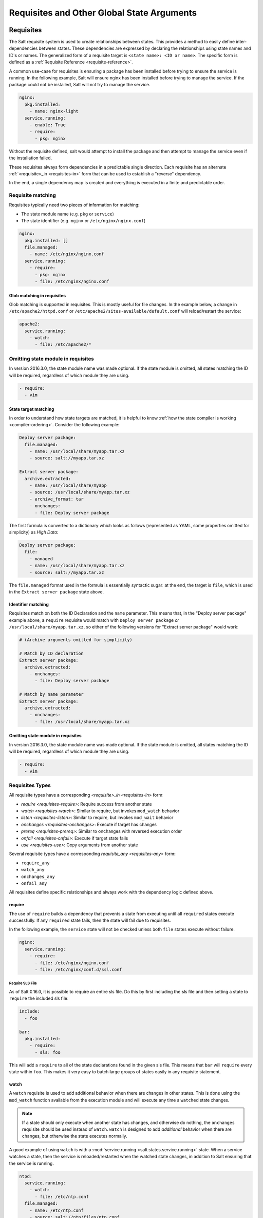 .. _requisites:

===========================================
Requisites and Other Global State Arguments
===========================================

Requisites
==========

The Salt requisite system is used to create relationships between states. This
provides a method to easily define inter-dependencies between states. These
dependencies are expressed by declaring the relationships using state names
and ID's or names. The generalized form of a requisite target is ``<state name>:
<ID or name>``. The specific form is defined as a :ref:`Requisite Reference
<requisite-reference>`.

A common use-case for requisites is ensuring a package has been installed before
trying to ensure the service is running. In the following example, Salt will
ensure nginx has been installed before trying to manage the service. If the
package could not be installed, Salt will not try to manage the service.

.. code-block:: yaml

    nginx:
      pkg.installed:
        - name: nginx-light
      service.running:
        - enable: True
        - require:
          - pkg: nginx

Without the requisite defined, salt would attempt to install the package and
then attempt to manage the service even if the installation failed.

These requisites always form dependencies in a predictable single direction.
Each requisite has an alternate :ref:`<requisite>_in <requisites-in>` form that
can be used to establish a "reverse" dependency.

In the end, a single dependency map is created and everything is executed in a
finite and predictable order.

Requisite matching
------------------

Requisites typically need two pieces of information for matching:

* The state module name (e.g. ``pkg`` or ``service``)
* The state identifier (e.g. ``nginx`` or ``/etc/nginx/nginx.conf``)

.. code-block:: yaml

    nginx:
      pkg.installed: []
      file.managed:
        - name: /etc/nginx/nginx.conf
      service.running:
        - require:
          - pkg: nginx
          - file: /etc/nginx/nginx.conf

Glob matching in requisites
~~~~~~~~~~~~~~~~~~~~~~~~~~~

.. versionadded:: 0.9.8

Glob matching is supported in requisites. This is mostly useful for file
changes. In the example below, a change in ``/etc/apache2/httpd.conf`` or
``/etc/apache2/sites-available/default.conf`` will reload/restart the service:

.. code-block:: yaml

    apache2:
      service.running:
        - watch:
          - file: /etc/apache2/*

Omitting state module in requisites
-----------------------------------

.. versionadded:: 2016.3.0

In version 2016.3.0, the state module name was made optional. If the state module
is omitted, all states matching the ID will be required, regardless of which
module they are using.

.. code-block:: yaml

    - require:
      - vim

State target matching
~~~~~~~~~~~~~~~~~~~~~

In order to understand how state targets are matched, it is helpful to know
:ref:`how the state compiler is working <compiler-ordering>`. Consider the following
example:

.. code-block:: yaml

    Deploy server package:
      file.managed:
        - name: /usr/local/share/myapp.tar.xz
        - source: salt://myapp.tar.xz

    Extract server package:
      archive.extracted:
        - name: /usr/local/share/myapp
        - source: /usr/local/share/myapp.tar.xz
        - archive_format: tar
        - onchanges:
          - file: Deploy server package

The first formula is converted to a dictionary which looks as follows (represented
as YAML, some properties omitted for simplicity) as `High Data`:

.. code-block:: yaml

    Deploy server package:
      file:
        - managed
        - name: /usr/local/share/myapp.tar.xz
        - source: salt://myapp.tar.xz

The ``file.managed`` format used in the formula is essentially syntactic sugar:
at the end, the target is ``file``, which is used in the ``Extract server package``
state above.

Identifier matching
~~~~~~~~~~~~~~~~~~~

Requisites match on both the ID Declaration and the ``name`` parameter.
This means that, in the "Deploy server package" example above, a ``require``
requisite would match with ``Deploy server package`` *or* ``/usr/local/share/myapp.tar.xz``,
so either of the following versions for "Extract server package" would work:

.. code-block:: yaml

    # (Archive arguments omitted for simplicity)

    # Match by ID declaration
    Extract server package:
      archive.extracted:
        - onchanges:
          - file: Deploy server package

    # Match by name parameter
    Extract server package:
      archive.extracted:
        - onchanges:
          - file: /usr/local/share/myapp.tar.xz

Omitting state module in requisites
~~~~~~~~~~~~~~~~~~~~~~~~~~~~~~~~~~~

.. versionadded:: 2016.3.0

In version 2016.3.0, the state module name was made optional. If the state module
is omitted, all states matching the ID will be required, regardless of which
module they are using.

.. code-block:: yaml

    - require:
      - vim

Requisites Types
----------------

All requisite types have a corresponding `<requisite>_in <requisites-in>` form:

* `require <requisites-require>`: Require success from another state
* `watch <requisites-watch>`: Similar to require, but invokes ``mod_watch`` behavior
* `listen <requisites-listen>`: Similar to require, but invokes ``mod_wait`` behavior
* `onchanges <requisites-onchanges>`: Execute if target has changes
* `prereq <requisites-prereq>`: Similar to onchanges with reversed execution order
* `onfail <requisites-onfail>`: Execute if target state fails
* `use <requisites-use>`: Copy arguments from another state

Several requisite types have a corresponding `requisite_any <requisites-any>` form:

* ``require_any``
* ``watch_any``
* ``onchanges_any``
* ``onfail_any``

All requisites define specific relationships and always work with the dependency
logic defined above.

.. _requisites-require:

require
~~~~~~~

The use of ``require`` builds a dependency that prevents a state from executing
until all ``require``\d states execute successfully. If any ``require``\d state
fails, then the state will fail due to requisites.

In the following example, the ``service`` state will not be checked unless both
``file`` states execute without failure.

.. code-block:: yaml

    nginx:
      service.running:
        - require:
          - file: /etc/nginx/nginx.conf
          - file: /etc/nginx/conf.d/ssl.conf

Require SLS File
++++++++++++++++

As of Salt 0.16.0, it is possible to require an entire sls file. Do this by first
including the sls file and then setting a state to ``require`` the included sls
file:

.. code-block:: yaml

    include:
      - foo

    bar:
      pkg.installed:
        - require:
          - sls: foo

This will add a ``require`` to all of the state declarations found in the given
sls file. This means that ``bar`` will ``require`` every state within ``foo``.
This makes it very easy to batch large groups of states easily in any requisite
statement.

.. _requisites-watch:

watch
~~~~~

A ``watch`` requisite is used to add additional behavior when there are changes
in other states. This is done using the ``mod_watch`` function available from
the execution module and will execute any time a ``watch``\ed state changes.

.. note::

    If a state should only execute when another state has changes, and
    otherwise do nothing, the ``onchanges`` requisite should be used instead
    of ``watch``. ``watch`` is designed to add *additional* behavior when
    there are changes, but otherwise the state executes normally.

A good example of using ``watch`` is with a :mod:`service.running
<salt.states.service.running>` state. When a service watches a state, then
the service is reloaded/restarted when the watched state changes, in addition
to Salt ensuring that the service is running.

.. code-block:: yaml

    ntpd:
      service.running:
        - watch:
          - file: /etc/ntp.conf
      file.managed:
        - name: /etc/ntp.conf
        - source: salt://ntp/files/ntp.conf

Another useful example of ``watch`` is using salt to ensure a configuration file
is present and in a correct state, ensure the service is running, and trigger
``service nginx reload`` instead of ``service nginx restart`` in order to avoid
dropping any connections.

.. code-block:: yaml

    nginx:
      service.running:
        - reload: True
        - watch:
          - file: nginx
      file.managed:
        - name: /etc/nginx/conf.d/tls-settings.conf
        - source: salt://nginx/files/tls-settings.conf

.. note::

    Not all state modules contain ``mod_watch``. If ``mod_watch`` is absent
    from the watching state module, the ``watch`` requisite behaves exactly
    like a ``require`` requisite.

The state containing the ``watch`` requisite is defined as the watching
state. The state specified in the ``watch`` statement is defined as the watched
state. When the watched state executes, it will return a dictionary containing
a key named "changes". Here are two examples of state return dictionaries,
shown in json for clarity:

.. code-block:: json

    {
        "local": {
            "file_|-/tmp/foo_|-/tmp/foo_|-directory": {
                "comment": "Directory /tmp/foo updated",
                "__run_num__": 0,
                "changes": {
                    "user": "bar"
                },
                "name": "/tmp/foo",
                "result": true
            }
        }
    }

    {
        "local": {
            "pkgrepo_|-salt-minion_|-salt-minion_|-managed": {
                "comment": "Package repo 'salt-minion' already configured",
                "__run_num__": 0,
                "changes": {},
                "name": "salt-minion",
                "result": true
            }
        }
    }

If the "result" of the watched state is ``True``, the watching state *will
execute normally*, and if it is ``False``, the watching state will never run.
This part of ``watch`` mirrors the functionality of the ``require`` requisite.

If the "result" of the watched state is ``True`` *and* the "changes"
key contains a populated dictionary (changes occurred in the watched state),
then the ``watch`` requisite can add additional behavior. This additional
behavior is defined by the ``mod_watch`` function within the watching state
module. If the ``mod_watch`` function exists in the watching state module, it
will be called *in addition to* the normal watching state. The return data
from the ``mod_watch`` function is what will be returned to the master in this
case; the return data from the main watching function is discarded.

If the "changes" key contains an empty dictionary, the ``watch`` requisite acts
exactly like the ``require`` requisite (the watching state will execute if
"result" is ``True``, and fail if "result" is ``False`` in the watched state).

.. _requisites-listen:

listen
~~~~~~

.. versionadded:: 2014.7.0

A ``listen`` requisite is used to trigger the ``mod_wait`` function of an
execution module. Rather than modifying execution order, the ``mod_wait`` state
created my ``listen`` will execute at the end of the state run.

.. code-block:: yaml

 restart-apache2:
   service.running:
     - name: apache2
     - listen:
       - file: /etc/apache2/apache2.conf

 configure-apache2:
   file.managed:
     - name: /etc/apache2/apache2.conf
     - source: salt://apache2/apache2.conf

This example will cause apache2 to restart when the apache2.conf file is
changed, but the apache2 restart will happen at the end of the state run.

.. code-block:: yaml

 restart-apache2:
   service.running:
     - name: apache2

 configure-apache2:
   file.managed:
     - name: /etc/apache2/apache2.conf
     - source: salt://apache2/apache2.conf
     - listen_in:
       - service: apache2

This example does the same as the above example, but puts the state argument
on the file resource, rather than the service resource.

.. _requisites-prereq:

prereq
~~~~~~

.. versionadded:: 0.16.0

The ``prereq`` requisite works similar to ``onchanges`` except that it uses the
result from ``test=True`` on the observed state to determine if it should run
prior to the observed state being run.

The best way to define how ``prereq`` operates is displayed in the following
practical example: When a service should be shut down because underlying code
is going to change, the service should be off-line while the update occurs. In
this example, ``graceful-down`` is the pre-requiring state and ``site-code``
is the pre-required state.

.. code-block:: yaml

    graceful-down:
      cmd.run:
        - name: service apache graceful
        - prereq:
          - file: site-code

    site-code:
      file.recurse:
        - name: /opt/site_code
        - source: salt://site/code

In this case, the apache server will only be shut down if the site-code state
expects to deploy fresh code via the file.recurse call. The site-code deployment
will only be executed if the graceful-down run completes successfully.

When a ``prereq`` requisite is evaluated, the pre-required state reports if it
expects to have any changes. It does this by running the pre-required single
state as a test-run by enabling ``test=True``. This test-run will return a
dictionary containing a key named "changes". (See the ``watch`` section above
for examples of "changes" dictionaries.)

If the "changes" key contains a populated dictionary, it means that the
pre-required state expects changes to occur when the state is actually
executed, as opposed to the test-run. The pre-requiring state will now
run. If the pre-requiring state executes successfully, the pre-required
state will then execute. If the pre-requiring state fails, the pre-required
state will not execute.

If the "changes" key contains an empty dictionary, this means that changes are
not expected by the pre-required state. Neither the pre-required state nor the
pre-requiring state will run.

.. _requisites-onfail:

onfail
~~~~~~

.. versionadded:: 2014.7.0

The ``onfail`` requisite allows for reactions to happen strictly as a response
to the failure of another state. This can be used in a number of ways, such as
sending a notification or attempting an alternate task or thread of tasks when
an important state fails.

The ``onfail`` requisite is applied in the same way as ``require`` as ``watch``:

.. code-block:: yaml

    primary_mount:
      mount.mounted:
        - name: /mnt/share
        - device: 10.0.0.45:/share
        - fstype: nfs

    backup_mount:
      mount.mounted:
        - name: /mnt/share
        - device: 192.168.40.34:/share
        - fstype: nfs
        - onfail:
          - mount: primary_mount

.. code-block:: yaml

    build_site:
      cmd.run:
        - name: /srv/web/app/build_site

    notify-build_failure:
      hipchat.send_message:
        - room_id: 123456
        - message: "Building website fail on {{ salt.grains.get('id') }}"

.. note::

    Setting failhard (:ref:`globally <global-failhard>` or in
    :ref:`the failing state <state-level-failhard>`) to ``True`` will cause
    ``onfail``, ``onfail_in`` and ``onfail_any`` requisites to be ignored.
    If you want to combine a global failhard set to True with ``onfail``,
    ``onfail_in`` or ``onfail_any``, you will have to explicitly set failhard
    to ``False`` (overriding the global setting) in the state that could fail.

.. note::

    Beginning in the ``2016.11.0`` release of Salt, ``onfail`` uses OR logic for
    multiple listed ``onfail`` requisites. Prior to the ``2016.11.0`` release,
    ``onfail`` used AND logic. See `Issue #22370`_ for more information.

.. _Issue #22370: https://github.com/saltstack/salt/issues/22370

onchanges
~~~~~~~~~

.. versionadded:: 2014.7.0

The ``onchanges`` requisite makes a state only apply if the required states
generate changes, and if the watched state's "result" is ``True`` (does not fail).
This can be a useful way to execute a post hook after changing aspects of a system.

If a state has multiple ``onchanges`` requisites then the state will trigger
if any of the watched states changes.

.. code-block:: yaml

    myservice:
      file.managed:
        - name: /etc/myservice/myservice.conf
        - source: salt://myservice/files/myservice.conf
      cmd.run:
        - name: /usr/local/sbin/run-build
        - onchanges:
          - file: /etc/myservice/myservice.conf

In the example above, ``cmd.run`` will run only if there are changes in the
``file.managed`` state.

An easy mistake to make is using ``onchanges_in`` when ``onchanges`` is the
correct choice, as seen in this next example.

.. code-block:: yaml

    myservice:
      file.managed:
        - name: /etc/myservice/myservice.conf
        - source: salt://myservice/files/myservice.conf
      cmd.run:
        - name: /usr/local/sbin/run-build
        - onchanges_in:  # <-- broken logic
          - file: /etc/myservice/myservice.conf


This will set up a requisite relationship in which the ``cmd.run`` state
always executes, and the ``file.managed`` state only executes if the
``cmd.run`` state has changes (which it always will, since the ``cmd.run``
state includes the command results as changes).

It may semantically seem like the ``cmd.run`` state should only run
when there are changes in the file state, but remember that requisite
relationships involve one state watching another state, and a
:ref:`requisite_in <requisites-onchanges-in>` does the opposite: it forces
the specified state to watch the state with the ``requisite_in``.

.. _requisites-use:

use
~~~

The ``use`` requisite is used to inherit the arguments passed in another
id declaration. This is useful when many files need to have the same defaults.

.. code-block:: yaml

    /etc/foo.conf:
      file.managed:
        - source: salt://foo.conf
        - template: jinja
        - mkdirs: True
        - user: apache
        - group: apache
        - mode: 755

    /etc/bar.conf:
      file.managed:
        - source: salt://bar.conf
        - use:
          - file: /etc/foo.conf

The ``use`` statement was developed primarily for the networking states but
can be used on any states in Salt. This makes sense for the networking state
because it can define a long list of options that need to be applied to
multiple network interfaces.

The ``use`` statement does not inherit the requisites arguments of the
targeted state. This means also a chain of ``use`` requisites would not
inherit inherited options.

.. _requisites-in:
.. _requisites-require-in:
.. _requisites-watch-in:
.. _requisites-onchanges-in:

The _in version of requisites
~~~~~~~~~~~~~~~~~~~~~~~~~~~~~

Direct requisites form a dependency in a single direction. This makes it possible
for Salt to detect cyclical dependencies and helps prevent faulty logic. In some
cases, often in loops, it is desirable to establish a dependency in the opposite
direction.

All direct requisites have an ``_in`` counterpart that behaves the same but forms
the dependency in the opposite direction. The following sls examples will produce
the exact same dependency mapping.

.. code-block:: yaml

    httpd:
      pkg.installed: []
      service.running:
        - require:
          - pkg: httpd

.. code-block:: yaml

    httpd:
      pkg.installed:
        - require_in:
          - service: httpd
      service.running: []

In the following example, Salt will not try to manage the nginx service or any
configuration files unless the nginx package is installed because of the ``pkg:
nginx`` requisite.

.. code-block:: yaml

    nginx:
      pkg.installed: []
      service.running:
        - enable: True
        - reload: True
        - require:
          - pkg: nginx

php.sls

.. code-block:: yaml

    include:
      - http

    php:
      pkg.installed:
        - require_in:
          - service: httpd

mod_python.sls

.. code-block:: yaml

    include:
      - http

    mod_python:
      pkg.installed:
        - require_in:
          - service: httpd

Now the httpd server will only start if both php and mod_python are first verified to
be installed. Thus allowing for a requisite to be defined "after the fact".

    {% for cfile in salt.pillar.get('nginx:config_files') %}
    /etc/nginx/conf.d/{{ cfile }}:
      file.managed:
        - source: salt://nginx/configs/{{ cfile }}
        - require:
          - pkg: nginx
        - listen_in:
          - service: nginx
    {% endfor %}

In this scenario, ``listen_in`` is a better choice than ``require_in`` because the
``listen`` requisite will trigger ``mod_wait`` behavior which will wait until the
end of state execution and then reload the service.

.. _requisites-any:
.. _requisites-onchanges_any:
.. _requisites-require_any:
.. _requisites-onfail_any:

The _any version of requisites
~~~~~~~~~~~~~~~~~~~~~~~~~~~~~~

.. versionadded:: 2018.3.0

Some requisites have an ``_any`` counterpart that changes the requisite behavior
from ``all()`` to ``any()``.

.. code-block:: yaml

    A:
      cmd.run:
        - name: echo A
        - require_any:
          - cmd: B
          - cmd: C

    B:
      cmd.run:
        - name: echo B

    C:
      cmd.run:
        - name: /bin/false

In this example `A` will run because at least one of the requirements specified,
`B` or `C`, will succeed.

.. code-block:: yaml

    myservice:
      pkg.installed

    /etc/myservice/myservice.conf:
      file.managed:
        - source: salt://myservice/files/myservice.conf

    /etc/yourservice/yourservice.conf:
      file.managed:
        - source: salt://yourservice/files/yourservice.conf

    /usr/local/sbin/myservice/post-changes-hook.sh
      cmd.run:
        - onchanges_any:
          - file: /etc/myservice/myservice.conf
          - file: /etc/your_service/yourservice.conf
        - require:
          - pkg: myservice

In this example, `cmd.run` would be run only if either of the `file.managed`
states generated changes and at least one of the watched state's "result" is
``True``.

.. _requisites-fire-event:

Altering States
---------------

The state altering system is used to make sure that states are evaluated exactly
as the user expects. It can be used to double check that a state preformed
exactly how it was expected to, or to make 100% sure that a state only runs
under certain conditions. The use of unless or onlyif options help make states
even more stateful. The ``check_cmd`` option helps ensure that the result of a
state is evaluated correctly.

reload
~~~~~~

``reload_modules`` is a boolean option that forces salt to reload its modules
after a state finishes. ``reload_pillar`` and ``reload_grains`` can also be set.
See :ref:`Reloading Modules <reloading-modules>`.

.. code-block:: yaml

    grains_refresh:
      module.run:
       - name: saltutil.refresh_grains
       - reload_grains: true

    grains_read:
      module.run:
       - name: grains.items

.. _unless-requisite:

unless
~~~~~~

.. versionadded:: 2014.7.0

The ``unless`` requisite specifies that a state should only run when any of
the specified commands return ``False``. The ``unless`` requisite operates
as NAND and is useful in giving more granular control over when a state should
execute.

**NOTE**: Under the hood ``unless`` calls ``cmd.retcode`` with
``python_shell=True``. This means the commands referenced by ``unless`` will be
parsed by a shell, so beware of side-effects as this shell will be run with the
same privileges as the salt-minion. Also be aware that the boolean value is
determined by the shell's concept of ``True`` and ``False``, rather than Python's
concept of ``True`` and ``False``.

.. code-block:: yaml

    vim:
      pkg.installed:
        - unless:
          - rpm -q vim-enhanced
          - ls /usr/bin/vim

In the example above, the state will only run if either the vim-enhanced
package is not installed (returns ``False``) or if /usr/bin/vim does not
exist (returns ``False``). The state will run if both commands return
``False``.

However, the state will not run if both commands return ``True``.

Unless checks are resolved for each name to which they are associated.

For example:

.. code-block:: yaml

    deploy_app:
      cmd.run:
        - names:
          - first_deploy_cmd
          - second_deploy_cmd
        - unless: some_check

In the above case, ``some_check`` will be run prior to _each_ name -- once for
``first_deploy_cmd`` and a second time for ``second_deploy_cmd``.

.. versionchanged:: 3000
    The ``unless`` requisite can take a module as a dictionary field in unless.
    The dictionary must contain an argument ``fun`` which is the module that is
    being run, and everything else must be passed in under the args key or will
    be passed as individual kwargs to the module function.

    .. code-block:: yaml

        install apache on debian based distros:
          cmd.run:
            - name: make install
            - cwd: /path/to/dir/whatever-2.1.5/
            - unless:
              - fun: file.file_exists
                path: /usr/local/bin/whatever

    .. code-block:: yaml

      set mysql root password:
        debconf.set:
          - name: mysql-server-5.7
          - data:
              'mysql-server/root_password': {'type': 'password', 'value': {{pillar['mysql.pass']}} }
          - unless:
            - fun: pkg.version
              args:
                - mysql-server-5.7

.. _onlyif-requisite:

onlyif
~~~~~~

.. versionadded:: 2014.7.0

The ``onlyif`` requisite specifies that if each command listed in ``onlyif``
returns ``True``, then the state is run. If any of the specified commands
return ``False``, the state will not run.

**NOTE**: Under the hood ``onlyif`` calls ``cmd.retcode`` with
``python_shell=True``. This means the commands referenced by ``onlyif`` will be
parsed by a shell, so beware of side-effects as this shell will be run with the
same privileges as the salt-minion. Also be aware that the boolean value is
determined by the shell's concept of ``True`` and ``False``, rather than Python's
concept of ``True`` and ``False``.

.. code-block:: yaml

    stop-volume:
      module.run:
        - name: glusterfs.stop_volume
        - m_name: work
        - onlyif:
          - gluster volume status work
        - order: 1

    remove-volume:
      module.run:
        - name: glusterfs.delete
        - m_name: work
        - onlyif:
          - gluster volume info work
        - watch:
          - cmd: stop-volume

The above example ensures that the stop_volume and delete modules only run
if the gluster commands return a 0 ret value.

.. versionchanged:: 3000
    The ``onlyif`` requisite can take a module as a dictionary field in onlyif.
    The dictionary must contain an argument ``fun`` which is the module that is
    being run, and everything else must be passed in under the args key or will
    be passed as individual kwargs to the module function.

    .. code-block:: yaml

        install apache on redhat based distros:
          pkg.latest:
            - name: httpd
            - onlyif:
              - fun: match.grain
                tgt: 'os_family: RedHat'

        install apache on debian based distros:
          pkg.latest:
            - name: apache2
            - onlyif:
              - fun: match.grain
                tgt: 'os_family: Debian'

    .. code-block:: yaml

      arbitrary file example:
        file.touch:
          - name: /path/to/file
          - onlyif:
            - fun: file.search
              args:
                - /etc/crontab
                - 'entry1'

listen
~~~~~~

.. versionadded:: 2017.7.0

The ``runas`` global option is used to set the user which will be used to run
the command in the ``cmd.run`` module.

.. code-block:: yaml

    django:
      pip.installed:
        - name: django >= 1.6, <= 1.7
        - runas: daniel
        - require:
          - pkg: python-pip

In the above state, the pip command run by ``cmd.run`` will be run by the daniel user.

runas_password
~~~~~~~~~~~~~~

.. versionadded:: 2017.7.2

The ``runas_password`` global option is used to set the password used by the
runas global option. This is required by ``cmd.run`` on Windows when ``runas``
is specified. It will be set when ``runas_password`` is defined in the state.

.. code-block:: yaml

    run_script:
      cmd.run:
        - name: Powershell -NonInteractive -ExecutionPolicy Bypass -File C:\\Temp\\script.ps1
        - runas: frank
        - runas_password: supersecret

In the above state, the Powershell script run by ``cmd.run`` will be run by the
frank user with the password ``supersecret``.

check_cmd
~~~~~~~~~

.. versionadded:: 2014.7.0

Check Command is used for determining that a state did or did not run as
expected.

**NOTE**: Under the hood ``check_cmd`` calls ``cmd.retcode`` with
``python_shell=True``. This means the commands referenced by unless will be
parsed by a shell, so beware of side-effects as this shell will be run with the
same privileges as the salt-minion.

.. code-block:: yaml

    comment-repo:
      file.replace:
        - name: /etc/yum.repos.d/fedora.repo
        - pattern: '^enabled=0'
        - repl: enabled=1
        - check_cmd:
          - "! grep 'enabled=0' /etc/yum.repos.d/fedora.repo"

This will attempt to do a replace on all ``enabled=0`` in the .repo file, and
replace them with ``enabled=1``. The ``check_cmd`` is just a bash command. It
will do a grep for ``enabled=0`` in the file, and if it finds any, it will
return a 0, which will be inverted by the leading ``!``, causing ``check_cmd``
to set the state as failed. If it returns a 1, meaning it didn't find any
``enabled=0``, it will be inverted by the leading ``!``, returning a 0, and
declaring the function succeeded.

**NOTE**: This requisite ``check_cmd`` functions differently than the ``check_cmd``
of the ``file.managed`` state.

Overriding Checks
~~~~~~~~~~~~~~~~~

There are two commands used for the above checks.

``mod_run_check`` is used to check for ``onlyif`` and ``unless``. If the goal is to
override the global check for these to variables, include a ``mod_run_check`` in the
salt/states/ file.

``mod_run_check_cmd`` is used to check for the check_cmd options. To override
this one, include a ``mod_run_check_cmd`` in the states file for the state.

Fire Event Notifications
========================

.. versionadded:: 2015.8.0

The `fire_event` option in a state will cause the minion to send an event to
the Salt Master upon completion of that individual state.

The following example will cause the minion to send an event to the Salt Master
with a tag of `salt/state_result/20150505121517276431/dasalt/nano` and the
result of the state will be the data field of the event. Notice that the `name`
of the state gets added to the tag.

.. code-block:: yaml

    nano_stuff:
      pkg.installed:
        - name: nano
        - fire_event: True

In the following example instead of setting `fire_event` to `True`,
`fire_event` is set to an arbitrary string, which will cause the event to be
sent with this tag:
`salt/state_result/20150505121725642845/dasalt/custom/tag/nano/finished`

.. code-block:: yaml

    nano_stuff:
      pkg.installed:
        - name: nano
        - fire_event: custom/tag/nano/finished

Retrying States
===============

.. versionadded:: 2017.7.0

The retry option in a state allows it to be executed multiple times until a desired
result is obtained or the maximum number of attempts have been made.

The retry option can be configured by the ``attempts``, ``until``, ``interval``, and
``splay`` parameters.

The ``attempts`` parameter controls the maximum number of times the state will be
run.  If not specified or if an invalid value is specified, ``attempts`` will default
to ``2``.

The ``until`` parameter defines the result that is required to stop retrying the state.
If not specified or if an invalid value is specified, ``until`` will default to ``True``

The ``interval`` parameter defines the amount of time, in seconds, that the system
will wait between attempts.  If not specified or if an invalid value is specified,
``interval`` will default to ``30``.

The ``splay`` parameter allows the ``interval`` to be additionally spread out.  If not
specified or if an invalid value is specified, ``splay`` defaults to ``0`` (i.e. no
splaying will occur).

The following example will run the pkg.installed state until it returns ``True`` or it has
been run ``5`` times.  Each attempt will be ``60`` seconds apart and the interval will be splayed
up to an additional ``10`` seconds:

.. code-block:: yaml

    my_retried_state:
      pkg.installed:
        - name: nano
        - retry:
            attempts: 5
            until: True
            interval: 60
            splay: 10

The following example will run the pkg.installed state with all the defaults for ``retry``.
The state will run up to ``2`` times, each attempt being ``30`` seconds apart, or until it
returns ``True``.

.. code-block:: yaml

    install_nano:
      pkg.installed:
        - name: nano
        - retry: True

The following example will run the file.exists state every ``30`` seconds up to ``15`` times
or until the file exists (i.e. the state returns ``True``).

.. code-block:: yaml

    wait_for_file:
      file.exists:
        - name: /path/to/file
        - retry:
            attempts: 15
            interval: 30

Return data from a retried state
--------------------------------

When a state is retried, the returned output is as follows:

The ``result`` return value is the ``result`` from the final run.  For example, imagine a state set
to ``retry`` up to three times or ``until`` ``True``.  If the state returns ``False`` on the first run
and then ``True`` on the second, the ``result`` of the state will be ``True``.

The ``started`` return value is the ``started`` from the first run.

The ``duration`` return value is the total duration of all attempts plus the retry intervals.

The ``comment`` return value will include the result and comment from all previous attempts.

For example:

.. code-block:: yaml

    wait_for_file:
      file.exists:
        - name: /path/to/file
        - retry:
            attempts: 10
            interval: 2
            splay: 5

Would return similar to the following.  The state result in this case is ``False`` (file.exist was run 10
times with a 2 second interval, but the file specified did not exist on any run).

.. code-block:: none

          ID: wait_for_file
    Function: file.exists
      Result: False
     Comment: Attempt 1: Returned a result of "False", with the following comment: "Specified path /path/to/file does not exist"
              Attempt 2: Returned a result of "False", with the following comment: "Specified path /path/to/file does not exist"
              Attempt 3: Returned a result of "False", with the following comment: "Specified path /path/to/file does not exist"
              Attempt 4: Returned a result of "False", with the following comment: "Specified path /path/to/file does not exist"
              Attempt 5: Returned a result of "False", with the following comment: "Specified path /path/to/file does not exist"
              Attempt 6: Returned a result of "False", with the following comment: "Specified path /path/to/file does not exist"
              Attempt 7: Returned a result of "False", with the following comment: "Specified path /path/to/file does not exist"
              Attempt 8: Returned a result of "False", with the following comment: "Specified path /path/to/file does not exist"
              Attempt 9: Returned a result of "False", with the following comment: "Specified path /path/to/file does not exist"
              Specified path /path/to/file does not exist
     Started: 09:08:12.903000
    Duration: 47000.0 ms
     Changes:
